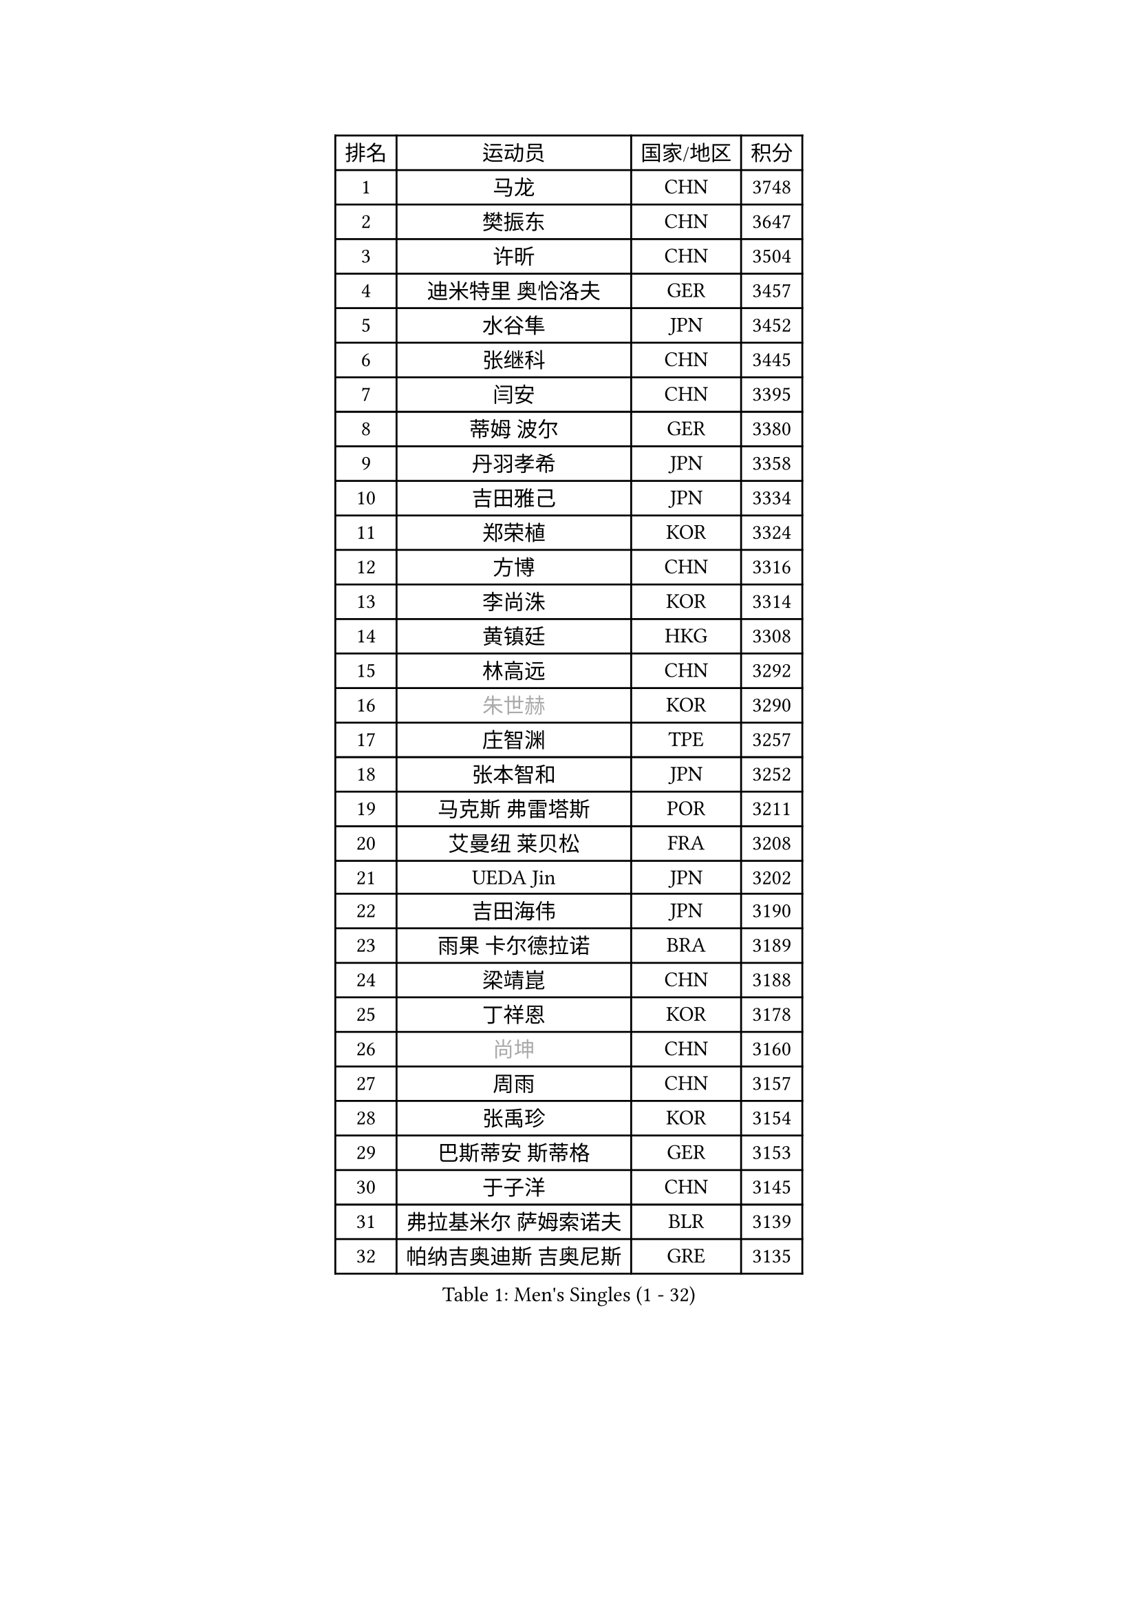
#set text(font: ("Courier New", "NSimSun"))
#figure(
  caption: "Men's Singles (1 - 32)",
    table(
      columns: 4,
      [排名], [运动员], [国家/地区], [积分],
      [1], [马龙], [CHN], [3748],
      [2], [樊振东], [CHN], [3647],
      [3], [许昕], [CHN], [3504],
      [4], [迪米特里 奥恰洛夫], [GER], [3457],
      [5], [水谷隼], [JPN], [3452],
      [6], [张继科], [CHN], [3445],
      [7], [闫安], [CHN], [3395],
      [8], [蒂姆 波尔], [GER], [3380],
      [9], [丹羽孝希], [JPN], [3358],
      [10], [吉田雅己], [JPN], [3334],
      [11], [郑荣植], [KOR], [3324],
      [12], [方博], [CHN], [3316],
      [13], [李尚洙], [KOR], [3314],
      [14], [黄镇廷], [HKG], [3308],
      [15], [林高远], [CHN], [3292],
      [16], [#text(gray, "朱世赫")], [KOR], [3290],
      [17], [庄智渊], [TPE], [3257],
      [18], [张本智和], [JPN], [3252],
      [19], [马克斯 弗雷塔斯], [POR], [3211],
      [20], [艾曼纽 莱贝松], [FRA], [3208],
      [21], [UEDA Jin], [JPN], [3202],
      [22], [吉田海伟], [JPN], [3190],
      [23], [雨果 卡尔德拉诺], [BRA], [3189],
      [24], [梁靖崑], [CHN], [3188],
      [25], [丁祥恩], [KOR], [3178],
      [26], [#text(gray, "尚坤")], [CHN], [3160],
      [27], [周雨], [CHN], [3157],
      [28], [张禹珍], [KOR], [3154],
      [29], [巴斯蒂安 斯蒂格], [GER], [3153],
      [30], [于子洋], [CHN], [3145],
      [31], [弗拉基米尔 萨姆索诺夫], [BLR], [3139],
      [32], [帕纳吉奥迪斯 吉奥尼斯], [GRE], [3135],
    )
  )#pagebreak()

#set text(font: ("Courier New", "NSimSun"))
#figure(
  caption: "Men's Singles (33 - 64)",
    table(
      columns: 4,
      [排名], [运动员], [国家/地区], [积分],
      [33], [吉村真晴], [JPN], [3118],
      [34], [松平健太], [JPN], [3118],
      [35], [#text(gray, "唐鹏")], [HKG], [3100],
      [36], [克里斯坦 卡尔松], [SWE], [3096],
      [37], [马蒂亚斯 法尔克], [SWE], [3092],
      [38], [FILUS Ruwen], [GER], [3084],
      [39], [SHIBAEV Alexander], [RUS], [3083],
      [40], [帕特里克 弗朗西斯卡], [GER], [3077],
      [41], [夸德里 阿鲁纳], [NGR], [3076],
      [42], [#text(gray, "李廷佑")], [KOR], [3074],
      [43], [奥马尔 阿萨尔], [EGY], [3073],
      [44], [CHEN Weixing], [AUT], [3068],
      [45], [乔纳森 格罗斯], [DEN], [3061],
      [46], [LAM Siu Hang], [HKG], [3058],
      [47], [大岛祐哉], [JPN], [3057],
      [48], [HO Kwan Kit], [HKG], [3057],
      [49], [ACHANTA Sharath Kamal], [IND], [3057],
      [50], [KOU Lei], [UKR], [3054],
      [51], [林钟勋], [KOR], [3052],
      [52], [WANG Zengyi], [POL], [3051],
      [53], [TOKIC Bojan], [SLO], [3047],
      [54], [村松雄斗], [JPN], [3047],
      [55], [雅克布 迪亚斯], [POL], [3040],
      [56], [MONTEIRO Joao], [POR], [3037],
      [57], [IONESCU Ovidiu], [ROU], [3036],
      [58], [西蒙 高兹], [FRA], [3035],
      [59], [吉村和弘], [JPN], [3033],
      [60], [斯特凡 菲格尔], [AUT], [3025],
      [61], [LIAO Cheng-Ting], [TPE], [3025],
      [62], [特里斯坦 弗洛雷], [FRA], [3024],
      [63], [TAZOE Kenta], [JPN], [3017],
      [64], [MATTENET Adrien], [FRA], [3016],
    )
  )#pagebreak()

#set text(font: ("Courier New", "NSimSun"))
#figure(
  caption: "Men's Singles (65 - 96)",
    table(
      columns: 4,
      [排名], [运动员], [国家/地区], [积分],
      [65], [罗伯特 加尔多斯], [AUT], [3006],
      [66], [GERELL Par], [SWE], [3004],
      [67], [蒂亚戈 阿波罗尼亚], [POR], [3004],
      [68], [朴申赫], [PRK], [2996],
      [69], [阿德里安 克里桑], [ROU], [2995],
      [70], [贝内迪克特 杜达], [GER], [2991],
      [71], [利亚姆 皮切福德], [ENG], [2987],
      [72], [LI Ping], [QAT], [2984],
      [73], [ZHMUDENKO Yaroslav], [UKR], [2982],
      [74], [LUNDQVIST Jens], [SWE], [2978],
      [75], [PISTEJ Lubomir], [SVK], [2974],
      [76], [米凯尔 梅兹], [DEN], [2970],
      [77], [WALTHER Ricardo], [GER], [2960],
      [78], [DRINKHALL Paul], [ENG], [2956],
      [79], [森园政崇], [JPN], [2955],
      [80], [江天一], [HKG], [2954],
      [81], [SZOCS Hunor], [ROU], [2954],
      [82], [MACHI Asuka], [JPN], [2953],
      [83], [DESAI Harmeet], [IND], [2953],
      [84], [安德烈 加奇尼], [CRO], [2951],
      [85], [周恺], [CHN], [2948],
      [86], [KIZUKURI Yuto], [JPN], [2948],
      [87], [陈建安], [TPE], [2942],
      [88], [VLASOV Grigory], [RUS], [2938],
      [89], [及川瑞基], [JPN], [2937],
      [90], [TAKAKIWA Taku], [JPN], [2933],
      [91], [#text(gray, "WANG Xi")], [GER], [2932],
      [92], [WANG Eugene], [CAN], [2931],
      [93], [高宁], [SGP], [2930],
      [94], [汪洋], [SVK], [2918],
      [95], [诺沙迪 阿拉米扬], [IRI], [2910],
      [96], [金珉锡], [KOR], [2906],
    )
  )#pagebreak()

#set text(font: ("Courier New", "NSimSun"))
#figure(
  caption: "Men's Singles (97 - 128)",
    table(
      columns: 4,
      [排名], [运动员], [国家/地区], [积分],
      [97], [PAIKOV Mikhail], [RUS], [2897],
      [98], [RYUZAKI Tonin], [JPN], [2890],
      [99], [CHIANG Hung-Chieh], [TPE], [2890],
      [100], [ROBINOT Quentin], [FRA], [2882],
      [101], [PERSSON Jon], [SWE], [2880],
      [102], [赵胜敏], [KOR], [2879],
      [103], [FLORAS Robert], [POL], [2878],
      [104], [#text(gray, "HE Zhiwen")], [ESP], [2877],
      [105], [KANG Dongsoo], [KOR], [2876],
      [106], [JANCARIK Lubomir], [CZE], [2876],
      [107], [帕特里克 鲍姆], [GER], [2870],
      [108], [BOBOCICA Mihai], [ITA], [2866],
      [109], [MATSUYAMA Yuki], [JPN], [2861],
      [110], [PROKOPCOV Dmitrij], [CZE], [2859],
      [111], [ALAMIAN Nima], [IRI], [2856],
      [112], [KONECNY Tomas], [CZE], [2853],
      [113], [OUAICHE Stephane], [FRA], [2851],
      [114], [ELOI Damien], [FRA], [2850],
      [115], [周启豪], [CHN], [2847],
      [116], [PAPAGEORGIOU Konstantinos], [GRE], [2846],
      [117], [HABESOHN Daniel], [AUT], [2840],
      [118], [ROBLES Alvaro], [ESP], [2836],
      [119], [STOYANOV Niagol], [ITA], [2836],
      [120], [SAKAI Asuka], [JPN], [2829],
      [121], [OLAH Benedek], [FIN], [2829],
      [122], [GHOSH Soumyajit], [IND], [2827],
      [123], [安东 卡尔伯格], [SWE], [2821],
      [124], [斯蒂芬 门格尔], [GER], [2820],
      [125], [CHOE Il], [PRK], [2819],
      [126], [MATSUDAIRA Kenji], [JPN], [2818],
      [127], [LIVENTSOV Alexey], [RUS], [2813],
      [128], [PUCAR Tomislav], [CRO], [2813],
    )
  )